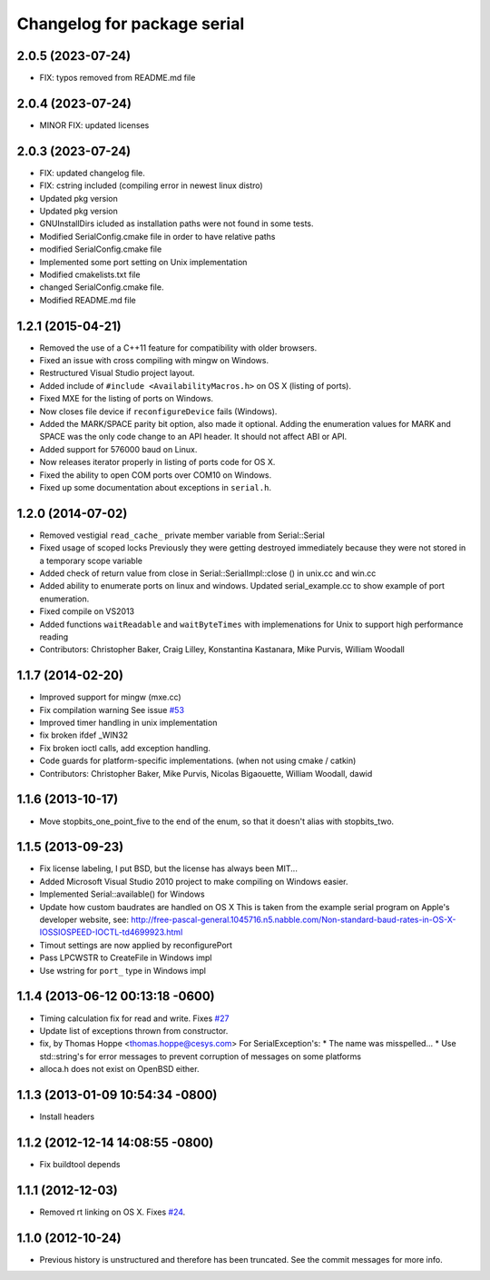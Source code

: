 ^^^^^^^^^^^^^^^^^^^^^^^^^^^^
Changelog for package serial
^^^^^^^^^^^^^^^^^^^^^^^^^^^^

2.0.5 (2023-07-24)
------------------
* FIX: typos removed from README.md file

2.0.4 (2023-07-24)
------------------
* MINOR FIX: updated licenses

2.0.3 (2023-07-24)
------------------
* FIX: updated changelog file.
* FIX: cstring included (compiling error in newest linux distro)
* Updated pkg version
* Updated pkg version
* GNUInstallDirs icluded as installation paths were not found in some tests.
* Modified SerialConfig.cmake file in order to have relative paths
* modified SerialConfig.cmake file
* Implemented some port setting on Unix implementation
* Modified cmakelists.txt file
* changed SerialConfig.cmake file.
* Modified README.md file

1.2.1 (2015-04-21)
------------------
* Removed the use of a C++11 feature for compatibility with older browsers.
* Fixed an issue with cross compiling with mingw on Windows.
* Restructured Visual Studio project layout.
* Added include of ``#include <AvailabilityMacros.h>`` on OS X (listing of ports).
* Fixed MXE for the listing of ports on Windows.
* Now closes file device if ``reconfigureDevice`` fails (Windows).
* Added the MARK/SPACE parity bit option, also made it optional.
  Adding the enumeration values for MARK and SPACE was the only code change to an API header.
  It should not affect ABI or API.
* Added support for 576000 baud on Linux.
* Now releases iterator properly in listing of ports code for OS X.
* Fixed the ability to open COM ports over COM10 on Windows.
* Fixed up some documentation about exceptions in ``serial.h``.

1.2.0 (2014-07-02)
------------------
* Removed vestigial ``read_cache_`` private member variable from Serial::Serial
* Fixed usage of scoped locks
  Previously they were getting destroyed immediately because they were not stored in a temporary scope variable
* Added check of return value from close in Serial::SerialImpl::close () in unix.cc and win.cc
* Added ability to enumerate ports on linux and windows.
  Updated serial_example.cc to show example of port enumeration.
* Fixed compile on VS2013
* Added functions ``waitReadable`` and ``waitByteTimes`` with implemenations for Unix to support high performance reading
* Contributors: Christopher Baker, Craig Lilley, Konstantina Kastanara, Mike Purvis, William Woodall

1.1.7 (2014-02-20)
------------------
* Improved support for mingw (mxe.cc)
* Fix compilation warning
  See issue `#53 <https://github.com/wjwwood/serial/issues/53>`_
* Improved timer handling in unix implementation
* fix broken ifdef _WIN32
* Fix broken ioctl calls, add exception handling.
* Code guards for platform-specific implementations. (when not using cmake / catkin)
* Contributors: Christopher Baker, Mike Purvis, Nicolas Bigaouette, William Woodall, dawid

1.1.6 (2013-10-17)
------------------
* Move stopbits_one_point_five to the end of the enum, so that it doesn't alias with stopbits_two.

1.1.5 (2013-09-23)
------------------
* Fix license labeling, I put BSD, but the license has always been MIT...
* Added Microsoft Visual Studio 2010 project to make compiling on Windows easier.
* Implemented Serial::available() for Windows
* Update how custom baudrates are handled on OS X
  This is taken from the example serial program on Apple's developer website, see:
  http://free-pascal-general.1045716.n5.nabble.com/Non-standard-baud-rates-in-OS-X-IOSSIOSPEED-IOCTL-td4699923.html
* Timout settings are now applied by reconfigurePort
* Pass LPCWSTR to CreateFile in Windows impl
* Use wstring for ``port_`` type in Windows impl

1.1.4 (2013-06-12 00:13:18 -0600)
---------------------------------
* Timing calculation fix for read and write.
  Fixes `#27 <https://github.com/wjwwood/serial/issues/27>`_
* Update list of exceptions thrown from constructor.
* fix, by Thomas Hoppe <thomas.hoppe@cesys.com>
  For SerialException's:
  * The name was misspelled...
  * Use std::string's for error messages to prevent corruption of messages on some platforms
* alloca.h does not exist on OpenBSD either.

1.1.3 (2013-01-09 10:54:34 -0800)
---------------------------------
* Install headers

1.1.2 (2012-12-14 14:08:55 -0800)
---------------------------------
* Fix buildtool depends

1.1.1 (2012-12-03)
------------------
* Removed rt linking on OS X. Fixes `#24 <https://github.com/wjwwood/serial/issues/24>`_.

1.1.0 (2012-10-24)
------------------
* Previous history is unstructured and therefore has been truncated. See the commit messages for more info.
